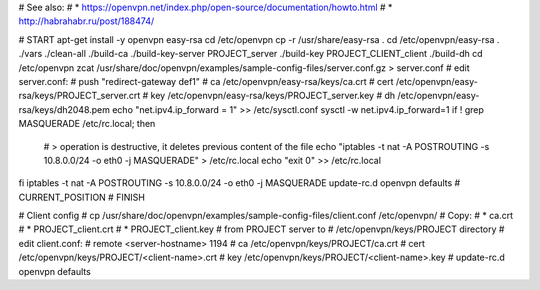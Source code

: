 # See also:
# * https://openvpn.net/index.php/open-source/documentation/howto.html 
# * http://habrahabr.ru/post/188474/

# START
apt-get install -y openvpn easy-rsa
cd /etc/openvpn
cp -r /usr/share/easy-rsa .
cd /etc/openvpn/easy-rsa
. ./vars
./clean-all
./build-ca
./build-key-server PROJECT_server
./build-key PROJECT_CLIENT_client
./build-dh
cd /etc/openvpn
zcat /usr/share/doc/openvpn/examples/sample-config-files/server.conf.gz > server.conf
# edit server.conf:
# push "redirect-gateway def1"
# ca /etc/openvpn/easy-rsa/keys/ca.crt
# cert /etc/openvpn/easy-rsa/keys/PROJECT_server.crt
# key /etc/openvpn/easy-rsa/keys/PROJECT_server.key
# dh /etc/openvpn/easy-rsa/keys/dh2048.pem
echo "net.ipv4.ip_forward = 1" >> /etc/sysctl.conf
sysctl -w net.ipv4.ip_forward=1
if ! grep MASQUERADE /etc/rc.local; then
    # > operation is destructive, it deletes previous content of the file
    echo "iptables -t nat -A POSTROUTING -s 10.8.0.0/24 -o eth0 -j MASQUERADE" > /etc/rc.local
    echo "exit 0" >> /etc/rc.local
fi
iptables -t nat -A POSTROUTING -s 10.8.0.0/24 -o eth0 -j MASQUERADE
update-rc.d openvpn defaults
# CURRENT_POSITION
# FINISH


# Client config
# cp /usr/share/doc/openvpn/examples/sample-config-files/client.conf /etc/openvpn/
# Copy:
# * ca.crt
# * PROJECT_client.crt
# * PROJECT_client.key
# from PROJECT server to
# /etc/openvpn/keys/PROJECT directory
# edit client.conf:
# remote <server-hostname> 1194
# ca /etc/openvpn/keys/PROJECT/ca.crt
# cert /etc/openvpn/keys/PROJECT/<client-name>.crt
# key /etc/openvpn/keys/PROJECT/<client-name>.key
# update-rc.d openvpn defaults
